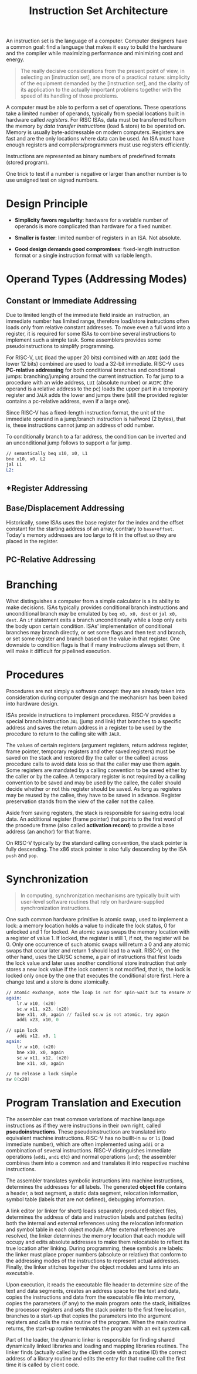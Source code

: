 #+title: Instruction Set Architecture

An instruction set is the language of a computer. Computer designers have a
common goal: find a language that makes it easy to build the hardware and the
compiler while maximizing performance and minimizing cost and energy.

#+begin_quote
The really decisive considerations from the present point of view, in selecting an [instruction set], are more of a practical nature: simplicity of the equipment demanded by the [instruction set], and the clarity of its application to the actually important problems together with the speed of its
handling of those problems.
#+end_quote

A computer must be able to perform a set of operations. These operations take a
limited number of operands, typically from special locations built in hardware
called /registers/. For RISC ISAs, data must be transferred to/from the memory
by /data transfer instructions/ (load & store) to be operated on. Memory is
usually byte-addressable on modern computers. Registers are fast and are the
only locations where data can be used. An ISA must have enough registers and
compilers/programmers must use registers efficiently.

Instructions are represented as binary numbers of predefined formats (stored program).


One trick to test if a number is negative or larger than another number is to
use unsigned test on signed numbers.


* Design Principle

- *Simplicity favors regularity*: hardware for a variable number of operands is
  more complicated than hardware for a fixed number.

- *Smaller is faster*: limited number of registers in an ISA. Not absolute.

- *Good design demands good compromises*: fixed-length instruction format or
  a single instruction format with variable length.

* Operand Types (Addressing Modes)

** *Constant* or *Immediate Addressing*

Due to limited length of the immediate field inside an instruction, an immediate
number has limited range, therefore load/store instructions often loads only
from relative constant addresses. To move even a full word into a register, it
is required for some ISAs to combine several instructions to implement such a
simple task. Some assemblers provides some pseudoinstructions to simplify
programming.

For RISC-V, =LUI= (load the upper 20 bits) combined with an =ADDI= (add the
lower 12 bits) combined are used to load a 32-bit immediate. RISC-V uses *PC-relative addressing* for both
conditional branches and conditional jumps: branching/jumping around the current
instruction. To far jump to a procedure with an wide address, =LUI= (absolute number)
or =AUIPC= (the operand is a relative address to the pc) loads the upper
part in a temporary register and =JALR= adds the lower and jumps there (still
the provided register contains a pc-relative address, even if a large one).

Since RISC-V has a fixed-length instruction format, the unit of the immediate
operand in a jump/branch instruction is halfword (2 bytes), that is, these
instructions cannot jump an address of odd number.

To conditionally branch to a
far address, the condition can be inverted and an unconditional jump follows to support a far jump.

#+begin_src asm
// semantically beq x10, x0, L1
bne x10, x0, L2
jal L1
L2:
#+end_src

** *Register Addressing
** *Base/Displacement Addressing*

Historically, some ISAs uses the base register for the index and the offset
constant for the starting address of an array, contrary to =base+offset=.
Today's memory addresses are too large to fit in the offset so they are placed
in the register.


** *PC-Relative Addressing*
* Branching

What distinguishes a computer from a simple calculator is a its ability to make
decisions. ISAs typically provides conditional branch instructions and
unconditional branch may be emulated by =beq x0, x0, dest= or =jal x0, dest=. An
=if= statement exits a branch unconditionally while a loop only exits the body
upon certain condition. ISAs' implementation of conditional branches may branch
directly, or set some flags and then test and branch, or set some register and
branch based on the value in that register. One downside to condition flags is
that if many instructions always set them, it will make it difficult for
pipelined execution.


* Procedures

Procedures are not simply a software concept: they are already taken into
consideration during computer design and the mechanism has been baked into
hardware design.

ISAs provide instructions to implement procedures. RISC-V provides a special
branch instruction =JAL= (jump and link) that branches to a specific address and
saves the return address in a register to be used by the procedure to return to
the calling site with =JALR=.

The values of certain registers (argument registers, return address register, frame pointer, temporary registers and other saved registers) must be saved  on the stack and
restored (by the caller or the callee) across procedure calls to avoid data loss
so that the caller may use them again.
Some registers are mandated by a calling convention to be saved either by the
caller or by the callee. A temporary register is not required by a calling
convention to be saved and may be used  by the callee, the caller should decide
whether or not this register should be saved. As long as
registers may be reused by the callee, they have to be saved in advance.
Register preservation stands from the view of the caller not the callee.

Aside from saving registers, the stack is responsible for saving extra local
data. An additional register (frame pointer) that points to the first word of
the procedure frame (also called *activation record*) to provide a base address
(an anchor)
for that frame.

On RISC-V typically by the standard calling convention, the stack pointer is
fully descending. The x86 stack pointer is also fully descending by the ISA
=push= and =pop=.

* Synchronization

#+begin_quote
In computing, synchronization mechanisms are typically built with user-level
software routines that rely on hardware-supplied synchronization instructions.
#+end_quote

One such common hardware primitive is atomic swap, used to implement a lock: a
memory location holds a value to indicate the lock status, 0 for unlocked
and 1 for locked. An atomic swap swaps the memory location with a register of
value 1. If locked, the register is still 1, if not, the register will be 0.
Only one occurrence of such atomic swaps will return a 0 and any atomic swaps
that occur later and return 1 should lead to a wait.
RISC-V, on the other hand, uses the LR/SC scheme, a pair of instructions that
first loads the lock value and later uses another
conditional store instruction that only stores a new lock value if the lock
content is not modified, that is, the lock is locked only once by the one
that executes the conditional store first. Here a change test and a store is
done atomically.

#+begin_src asm
// atomic exchange, note the loop is not for spin-wait but to ensure atomicity
again:
    lr.w x10, (x20)
    sc.w x11, x23, (x20)
    bne x11, x0, again // failed sc.w is not atomic, try again
    addi x23, x10, 0

// spin lock
    addi x12, x0, 1
again:
    lr.w x10, (x20)
    bne x10, x0, again
    sc.w x11, x12, (x20)
    bne x11, x0, again

// to release a lock simple
sw 0(x20)
#+end_src

* Program Translation and Execution

The assembler can treat common variations of machine language instructions as if
they were instructions in their own right, called *pseudoinstructions*. These
pseudoinstructiosn are translated into equivalent machine instructions. RISC-V
has no buillt-in =mv= or =li= (load immediate number), which are often
implemented using =addi= or a combination of several instructions. RISC-V
distinguishes immediate operations (=addi=, =andi= etc) and normal operations
(=and=); the assembler combines them into a common =and= and translates it
into respective machine instructions.

The assembler translates symbolic instructions into machine instructions,
determines the addresses for all labels. The generated *object file* contains a
header, a text segment, a static data segment, relocation information, symbol
table (labels that are not defined), debugging information.

A link editor (or linker for short) loads separately produced object files,
determines the address of data and instruction labels and patches (edits) both the
internal and external references using the relocation information and symbol
table in each object module. After external references are resolved, the linker
determines the memory location that each module will occupy and edits absolute
addresses to make them relocatable to reflect its true location after linking.
During programming, these symbols are labels: the linker must place proper
numbers (absolute or relative) that conform to the addressing modes of the
instructions to represent actual addresses. Finally, the linker stitches
together the object modules and turns into an executable.

Upon execution, it reads the executable file header to determine size of the text and data
segments, creates an address space  for the text and data, copies the
instructions and data from the executable file into memory, copies the
parameters (if any) to the main program onto the stack, initializes the
processor registers and sets the stack pointer to the first free location,
branches to a start-up
 that copies the parameters into the argument
registers and calls the main routine of the program. When the main routine
returns, the start-up routine terminates the program with an exit system call.

Part of the loader, the dynamic linker is responsible for finding shared
dynamically linked libraries and loading and mapping libraries routines. The
linker finds (actually called by the client code with a routine ID) the correct
address of a library routine and edits the entry for
that routine call the first time it is called by client code.
